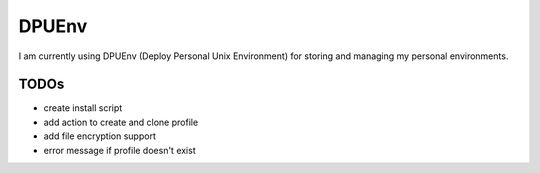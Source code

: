******
DPUEnv
******

I am currently using DPUEnv (Deploy Personal Unix Environment) for storing and
managing my personal environments. 

TODOs
-----

* create install script
* add action to create and clone profile
* add file encryption support
* error message if profile doesn't exist
